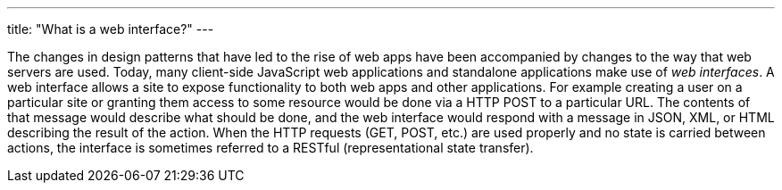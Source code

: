 ---
title: "What is a web interface?"
---

The changes in design patterns that have led to the rise of web apps have been
accompanied by changes to the way that web servers are used.
//
Today, many client-side JavaScript web applications and standalone
applications make use of _web interfaces_.
//
A web interface allows a site to expose functionality to both web apps and
other applications.
//
For example creating a user on a particular site or granting them access to
some resource would be done via a HTTP POST to a particular URL.
//
The contents of that message would describe what should be done, and the web
interface would respond with a message in JSON, XML, or HTML describing the
result of the action.
//
When the HTTP requests (GET, POST, etc.) are used properly and no state is
carried between actions, the interface is sometimes referred to a RESTful
(representational state transfer).
